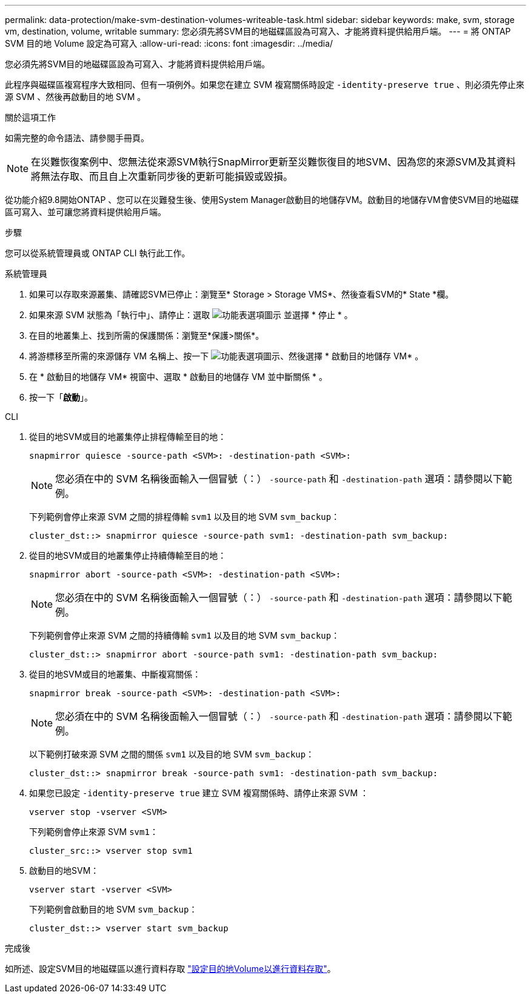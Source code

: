 ---
permalink: data-protection/make-svm-destination-volumes-writeable-task.html 
sidebar: sidebar 
keywords: make, svm, storage vm, destination, volume, writable 
summary: 您必須先將SVM目的地磁碟區設為可寫入、才能將資料提供給用戶端。 
---
= 將 ONTAP SVM 目的地 Volume 設定為可寫入
:allow-uri-read: 
:icons: font
:imagesdir: ../media/


[role="lead"]
您必須先將SVM目的地磁碟區設為可寫入、才能將資料提供給用戶端。

此程序與磁碟區複寫程序大致相同、但有一項例外。如果您在建立 SVM 複寫關係時設定 `-identity-preserve true` 、則必須先停止來源 SVM 、然後再啟動目的地 SVM 。

.關於這項工作
如需完整的命令語法、請參閱手冊頁。

[NOTE]
====
在災難恢復案例中、您無法從來源SVM執行SnapMirror更新至災難恢復目的地SVM、因為您的來源SVM及其資料將無法存取、而且自上次重新同步後的更新可能損毀或毀損。

====
從功能介紹9.8開始ONTAP 、您可以在災難發生後、使用System Manager啟動目的地儲存VM。啟動目的地儲存VM會使SVM目的地磁碟區可寫入、並可讓您將資料提供給用戶端。

.步驟
您可以從系統管理員或 ONTAP CLI 執行此工作。

[role="tabbed-block"]
====
.系統管理員
--
. 如果可以存取來源叢集、請確認SVM已停止：瀏覽至* Storage > Storage VMS*、然後查看SVM的* State *欄。
. 如果來源 SVM 狀態為「執行中」、請停止：選取 image:icon_kabob.gif["功能表選項圖示"] 並選擇 * 停止 * 。
. 在目的地叢集上、找到所需的保護關係：瀏覽至*保護>關係*。
. 將游標移至所需的來源儲存 VM 名稱上、按一下 image:icon_kabob.gif["功能表選項圖示"]、然後選擇 * 啟動目的地儲存 VM* 。
. 在 * 啟動目的地儲存 VM* 視窗中、選取 * 啟動目的地儲存 VM 並中斷關係 * 。
. 按一下「*啟動*」。


--
.CLI
--
. 從目的地SVM或目的地叢集停止排程傳輸至目的地：
+
[source, cli]
----
snapmirror quiesce -source-path <SVM>: -destination-path <SVM>:
----
+

NOTE: 您必須在中的 SVM 名稱後面輸入一個冒號（：） `-source-path` 和 `-destination-path` 選項：請參閱以下範例。

+
下列範例會停止來源 SVM 之間的排程傳輸 `svm1` 以及目的地 SVM `svm_backup`：

+
[listing]
----
cluster_dst::> snapmirror quiesce -source-path svm1: -destination-path svm_backup:
----
. 從目的地SVM或目的地叢集停止持續傳輸至目的地：
+
[source, cli]
----
snapmirror abort -source-path <SVM>: -destination-path <SVM>:
----
+

NOTE: 您必須在中的 SVM 名稱後面輸入一個冒號（：） `-source-path` 和 `-destination-path` 選項：請參閱以下範例。

+
下列範例會停止來源 SVM 之間的持續傳輸 `svm1` 以及目的地 SVM `svm_backup`：

+
[listing]
----
cluster_dst::> snapmirror abort -source-path svm1: -destination-path svm_backup:
----
. 從目的地SVM或目的地叢集、中斷複寫關係：
+
[source, cli]
----
snapmirror break -source-path <SVM>: -destination-path <SVM>:
----
+

NOTE: 您必須在中的 SVM 名稱後面輸入一個冒號（：） `-source-path` 和 `-destination-path` 選項：請參閱以下範例。

+
以下範例打破來源 SVM 之間的關係 `svm1` 以及目的地 SVM `svm_backup`：

+
[listing]
----
cluster_dst::> snapmirror break -source-path svm1: -destination-path svm_backup:
----
. 如果您已設定 `-identity-preserve true` 建立 SVM 複寫關係時、請停止來源 SVM ：
+
[source, cli]
----
vserver stop -vserver <SVM>
----
+
下列範例會停止來源 SVM `svm1`：

+
[listing]
----
cluster_src::> vserver stop svm1
----
. 啟動目的地SVM：
+
[source, cli]
----
vserver start -vserver <SVM>
----
+
下列範例會啟動目的地 SVM `svm_backup`：

+
[listing]
----
cluster_dst::> vserver start svm_backup
----


.完成後
如所述、設定SVM目的地磁碟區以進行資料存取 link:configure-destination-volume-data-access-concept.html["設定目的地Volume以進行資料存取"]。

--
====
